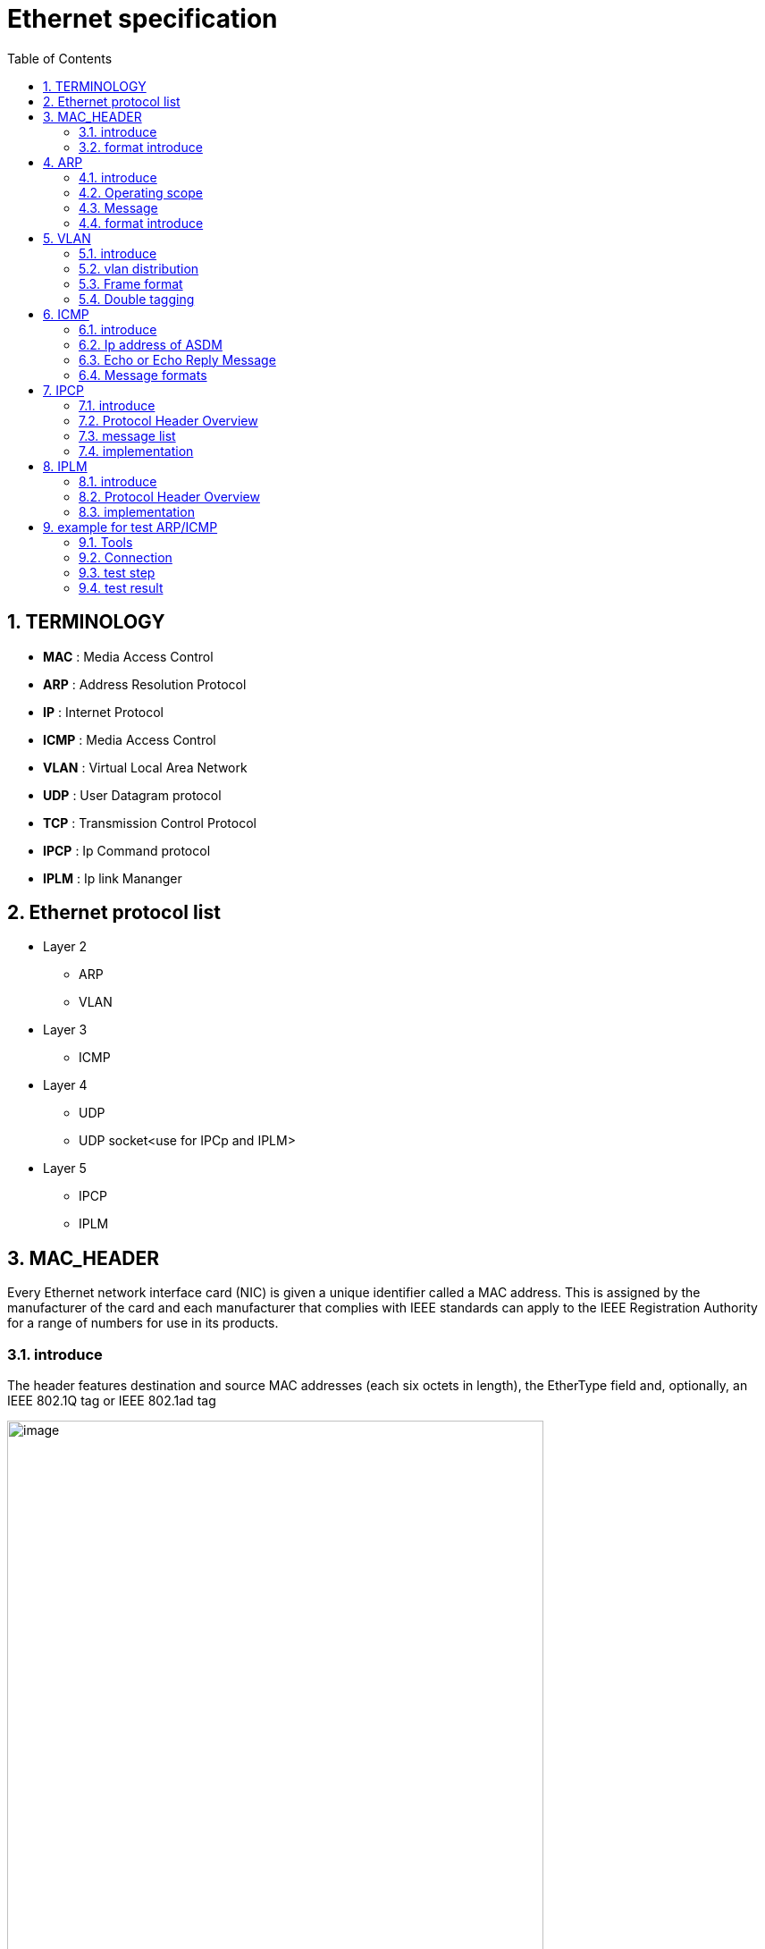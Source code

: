 = Ethernet specification
:toc:
:toclevels: 4
:toc-position: left
:source-highlighter: pygments
:icons: font
:sectnums:

== TERMINOLOGY

*  **MAC**      : Media Access Control
*  **ARP**       : Address Resolution Protocol
*  **IP**         : Internet Protocol
*  **ICMP**      :  Media Access Control
*  **VLAN**      : Virtual Local Area Network
*  **UDP**        : User Datagram protocol
*  **TCP**       : Transmission Control Protocol
*  **IPCP**       : Ip Command protocol
*  **IPLM**       : Ip link Mananger

== Ethernet protocol list

* Layer 2
** ARP
** VLAN
* Layer 3
** ICMP
* Layer 4
** UDP
** UDP socket<use for IPCp and IPLM>
* Layer 5
** IPCP
** IPLM

== MAC_HEADER

Every Ethernet network interface card (NIC) is given a unique identifier called a MAC address. This is assigned by the manufacturer of
the card and each manufacturer that complies with IEEE standards can apply to the IEEE Registration Authority for a range of numbers for
use in its products.

=== introduce

The header features destination and source MAC addresses (each six octets in length),
the EtherType field and, optionally, an IEEE 802.1Q tag or IEEE 802.1ad tag

image:image/Ether.JPG[image,600,600,role="center"]

=== format introduce

* destination MAC Address

** The destination MAC Address has 6 bytes .

** This field contains the address of station for which the data is intended.
The left most bit indicates whether the destination is an individual address or
a group address. An individual address is denoted by a zero, while a one indicates a group address.
The next bit into the DA indicates whether the address is globally administered, or local. If the address
is globally administered the bit is a zero, and a one of it is locally administered. There are then 46 remaining bits.
These are used for the destination address itself.

** For our project,The destination MAC Address is 02:00:00:00:14:01

* Source MAC Address
** The source address consists of six bytes, and it is used to identify the sending station.
As it is always an individual address the left most bit is always a zero.

* Length/Type

**  This field is two bytes in length. It provides MAC information and indicates
the number of client data types that are contained in the data field of the frame.
It may also indicate the frame ID type if the frame is assembled using an optional
format.(IEEE 802.3 only).

** For our project, we use the ipv4 procotol and 8021q procotol
*** if the procotol is IPV4,The value of this field should be 0x0800
*** if the procotol is VLAN(8021q),The value of this field should be 0x8100

== ARP

=== introduce

The Address Resolution Protocol (ARP) is a communication protocol used for
discovering the link layer address, such as a MAC address, associated with a
given internet layer address, typically an IPv4 address. This mapping is a
critical function in the Internet protocol suite.
ARP was defined in 1982 by RFC 826,which is Internet Standard STD 37.

=== Operating scope

The Address Resolution Protocol is a request-response protocol whose messages
are encapsulated by a link layer protocol. It is communicated within the
boundaries of a single network, never routed across internetworking nodes.
This property places ARP into the link layer of the Internet protocol suite

=== Message

* Arp request. The Ip address of ASDM is 198.18.36.1/255.255.0.0
 The MAC address of ASDM is 02:00:00:00:14:01

* Internet Protocol (IPv4) over Ethernet ARP packet

image:image/arp.JPG[image,600,600,role="center"]

=== format introduce



== VLAN

=== introduce

A virtual LAN (VLAN) is any broadcast domain that is partitioned and isolated in a
computer network at the data link layer (OSI layer 2)

The protocol most commonly used today to support VLANs is IEEE 802.1Q

=== vlan distribution

,===

vlan ID,node name,function
2,VGM-ASDM,ipcp
5,VGM-ASDM,Traffic Jam Pilot
6,VGM-ASDM,IPLM
12,VGM-ASDM,ICMP

,===
=== Frame format

* 802.1Q tag format


image:image/vlan.JPG[image,600,600,role="center"]

* format introduce

** Tag protocol identifier (TPID)
*** A 16-bit field set to a value of 0x8100 in order to identify the frame as an IEEE 802.1Q-tagged frame.
This field is located at the same position as the EtherType field in untagged frames, and is thus used
to distinguish the frame from untagged frames.

** Tag control information (TCI)
A 16-bit field containing the following sub-fields:
*** Priority code point (PCP)
**** A 3-bit field which refers to the IEEE 802.1p class of service and maps to the frame priority level.
 Different PCP values can be used to prioritize different classes of traffic
*** Drop eligible indicator (DEI)
**** A 1-bit field. (formerly CFI[b]) May be used separately or in conjunction with PCP to
indicate frames eligible to be dropped in the presence of congestion
*** VLAN identifier (VID)
**** A 12-bit field specifying the VLAN to which the frame belongs. The hexadecimal values of 0x000 and 0xFFF are reserved.
**** For our project,The VID will be config 2,5,6,12
* Frame format

image:image/vlan1.JPG[image,600,600,role="center"]


=== Double tagging

* GEELY asked us to discard the Double tagging messages.

* All ECUs (including the switches) shall drop frames with more than one outer VLAN Tag with TPID
0x8100.
* All ECUs (including the switches) shall drop frames with an outer VLAN Tag with TPID 0x9100 or
0x88a8.

image:image/vlan3.JPG[image,600,600,role="center"]

== ICMP

=== introduce

The Internet Protocol (IP) is used for host-to-host datagram
service in a system of interconnected networks called the
Catenet

ICMP messages are sent in several situations:  for example, when a
datagram cannot reach its destination, when the gateway does not have
the buffering capacity to forward a datagram, and when the gateway
can direct the host to send traffic on a shorter route.

=== Ip address of ASDM

The Ip address of ASDM is 192.18.36.1/255.255.0.0

=== Echo or Echo Reply Message

    0                   1                   2                   3
   0 1 2 3 4 5 6 7 8 9 0 1 2 3 4 5 6 7 8 9 0 1 2 3 4 5 6 7 8 9 0 1
  +-+-+-+-+-+-+-+-+-+-+-+-+-+-+-+-+-+-+-+-+-+-+-+-+-+-+-+-+-+-+-+-+
  |     Type      |     Code      |          Checksum             |
  +-+-+-+-+-+-+-+-+-+-+-+-+-+-+-+-+-+-+-+-+-+-+-+-+-+-+-+-+-+-+-+-+
  |           Identifier          |        Sequence Number        |
  +-+-+-+-+-+-+-+-+-+-+-+-+-+-+-+-+-+-+-+-+-+-+-+-+-+-+-+-+-+-+-+-+
  |     Data ...
  +-+-+-+-+-

* IP Fields:

** Addresses:
    The address of the source in an echo message will be the
    destination of the echo reply message.  To form an echo reply
    message, the source and destination addresses are simply reversed,
    the type code changed to 0, and the checksum recomputed.

* IP Fields:

** Type
*** 8 for echo message
*** 0 for echo reply message
** Code
*** 0
** Checksum
***   The checksum is the 16-bit ones's complement of the one's
      complement sum of the ICMP message starting with the ICMP Type.
      For computing the checksum , the checksum field should be zero.
      If the total length is odd, the received data is padded with one
      octet of zeros for computing the checksum.  This checksum may be
      replaced in the future.
** Identifier
*** If code = 0, an identifier to aid in matching echos and replies,
    may be zero.
** Sequence Number
***  If code = 0, a sequence number to aid in matching echos and
    replies, may be zero
** Description
***  The data received in the echo message must be returned in the echo
     reply message.

      The identifier and sequence number may be used by the echo sender
      to aid in matching the replies with the echo requests.  For
      example, the identifier might be used like a port in TCP or UDP to
      identify a session, and the sequence number might be incremented
      on each echo request sent.  The echoer returns these same values
      in the echo reply.

      Code 0 may be received from a gateway or a host.

=== Message formats

ICMP messages are sent using the basic IP header.  The first octet of
the data portion of the datagram is a ICMP type field; the value of
this field determines the format of the remaining data.  Any field
labeled "unused" is reserved for later extensions and must be zero
when sent, but receivers should not use these fields (except to
include them in the checksum).


== IPCP

=== introduce

image:image/ipcp.JPG[image,600,600,role="center"]

=== Protocol Header Overview

image:image/ipcp1.JPG[image,600,600,role="center"]

=== message list

,===
Unique Identifier(16 bit),operationID name
0x0001,GlobalDataMessage
0x0002,PathControlMessage
0x0003,PositionMessage
0x0004,ProfileMessage
0x0005,ProfileControlMessage
,===

=== implementation

TIP: IPCP requires a script to emulate the IHU server and I think this could be done
     by Sarvesh

== IPLM

=== introduce

image:image/ipcp.JPG[image,600,600,role="center"]

=== Protocol Header Overview

image:image/ipcp2.JPG[image,600,600,role="center"]

=== implementation

TIP: IPLM requires a script to emulate the IHU server and I think this could be done
     by Sarvesh

== example for test ARP/ICMP

=== Tools

* Vector VN5610A
* ASDM boards
* PC
* power supply

=== Connection

image:image/test0.JPG[image,600,600,role="center"]

=== test step

* Open the software for VN5610A,Power on the ASDM3

image:image/test1.png[image,600,800,role="center"]

* Config VN5610A and send A arp packet

image:image/test2.png[image,600,800,role="center"]

* config the VN5610A and send a icmp packet

image:image/test3.png[image,600,800,role="center"]

=== test result

* The VN5610A receive the arp reply from ASDM

image:image/test4.png[image,600,800,role="center"]

* The VN5610A receive the icmp reply from ASDM

image:image/test5.png[image,600,800,role="center"]
